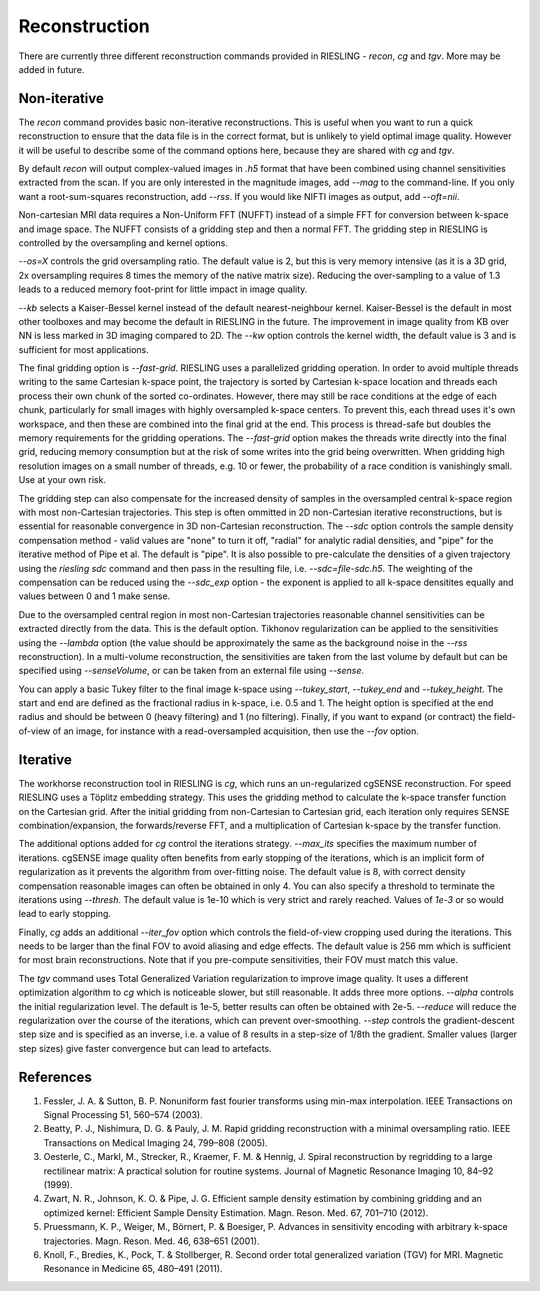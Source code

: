 Reconstruction
==============

There are currently three different reconstruction commands provided in RIESLING - `recon`, `cg` and `tgv`. More may be added in future.

Non-iterative
-------------

The `recon` command provides basic non-iterative reconstructions. This is useful when you want to run a quick reconstruction to ensure that the data file is in the correct format, but is unlikely to yield optimal image quality. However it will be useful to describe some of the command options here, because they are shared with `cg` and `tgv`.

By default `recon` will output complex-valued images in `.h5` format that have been combined using channel sensitivities extracted from the scan. If you are only interested in the magnitude images, add `--mag` to the command-line. If you only want a root-sum-squares reconstruction, add `--rss`. If you would like NIFTI images as output, add `--oft=nii`.

Non-cartesian MRI data requires a Non-Uniform FFT (NUFFT) instead of a simple FFT for conversion between k-space and image space. The NUFFT consists of a gridding step and then a normal FFT. The gridding step in RIESLING is controlled by the oversampling and kernel options.

`--os=X` controls the grid oversampling ratio. The default value is 2, but this is very memory intensive (as it is a 3D grid, 2x oversampling requires 8 times the memory of the native matrix size). Reducing the over-sampling to a value of 1.3 leads to a reduced memory foot-print for little impact in image quality. 

`--kb` selects a Kaiser-Bessel kernel instead of the default nearest-neighbour kernel. Kaiser-Bessel is the default in most other toolboxes and may become the default in RIESLING in the future. The improvement in image quality from KB over NN is less marked in 3D imaging compared to 2D. The `--kw` option controls the kernel width, the default value is 3 and is sufficient for most applications.

The final gridding option is `--fast-grid`. RIESLING uses a parallelized gridding operation. In order to avoid multiple threads writing to the same Cartesian k-space point, the trajectory is sorted by Cartesian k-space location and threads each process their own chunk of the sorted co-ordinates. However, there may still be race conditions at the edge of each chunk, particularly for small images with highly oversampled k-space centers. To prevent this, each thread uses it's own workspace, and then these are combined into the final grid at the end. This process is thread-safe but doubles the memory requirements for the gridding operations. The `--fast-grid` option makes the threads write directly into the final grid, reducing memory consumption but at the risk of some writes into the grid being overwritten. When gridding high resolution images on a small number of threads, e.g. 10 or fewer, the probability of a race condition is vanishingly small. Use at your own risk.

The gridding step can also compensate for the increased density of samples in the oversampled central k-space region with most non-Cartesian trajectories. This step is often ommitted in 2D non-Cartesian iterative reconstructions, but is essential for reasonable convergence in 3D non-Cartesian reconstruction. The `--sdc` option controls the sample density compensation method - valid values are "none" to turn it off, "radial" for analytic radial densities, and "pipe" for the iterative method of Pipe et al. The default is "pipe". It is also possible to pre-calculate the densities of a given trajectory using the `riesling sdc` command and then pass in the resulting file, i.e. `--sdc=file-sdc.h5`. The weighting of the compensation can be reduced using the `--sdc_exp` option - the exponent is applied to all k-space densitites equally and values between 0 and 1 make sense.

Due to the oversampled central region in most non-Cartesian trajectories reasonable channel sensitivities can be extracted directly from the data. This is the default option. Tikhonov regularization can be applied to the sensitivities using the `--lambda` option (the value should be approximately the same as the background noise in the `--rss` reconstruction). In a multi-volume reconstruction, the sensitivities are taken from the last volume by default but can be specified using `--senseVolume`, or can be taken from an external file using `--sense`.

You can apply a basic Tukey filter to the final image k-space using `--tukey_start`, `--tukey_end` and `--tukey_height`. The start and end are defined as the fractional radius in k-space, i.e. 0.5 and 1. The height option is specified at the end radius and should be between 0 (heavy filtering) and 1 (no filtering). Finally, if you want to expand (or contract) the field-of-view of an image, for instance with a read-oversampled acquisition, then use the `--fov` option.

Iterative
---------

The workhorse reconstruction tool in RIESLING is `cg`, which runs an un-regularized cgSENSE reconstruction. For speed RIESLING uses a Töplitz embedding strategy. This uses the gridding method to calculate the k-space transfer function on the Cartesian grid. After the initial gridding from non-Cartesian to Cartesian grid, each iteration only requires SENSE combination/expansion, the forwards/reverse FFT, and a multiplication of Cartesian k-space by the transfer function.

The additional options added for `cg` control the iterations strategy. `--max_its` specifies the maximum number of iterations. cgSENSE image quality often benefits from early stopping of the iterations, which is an implicit form of regularization as it prevents the algorithm from over-fitting noise. The default value is 8, with correct density compensation reasonable images can often be obtained in only 4. You can also specify a threshold to terminate the iterations using `--thresh`. The default value is 1e-10 which is very strict and rarely reached. Values of `1e-3` or so would lead to early stopping.

Finally, `cg` adds an additional `--iter_fov` option which controls the field-of-view cropping used during the iterations. This needs to be larger than the final FOV to avoid aliasing and edge effects. The default value is 256 mm which is sufficient for most brain reconstructions. Note that if you pre-compute sensitivities, their FOV must match this value.

The `tgv` command uses Total Generalized Variation regularization to improve image quality. It uses a different optimization algorithm to `cg` which is noticeable slower, but still reasonable. It adds three more options. `--alpha` controls the initial regularization level. The default is 1e-5, better results can often be obtained with 2e-5. `--reduce` will reduce the regularization over the course of the iterations, which can prevent over-smoothing. `--step` controls the gradient-descent step size and is specified as an inverse, i.e. a value of 8 results in a step-size of 1/8th the gradient. Smaller values (larger step sizes) give faster convergence but can lead to artefacts.

References
----------

1. Fessler, J. A. & Sutton, B. P. Nonuniform fast fourier transforms using min-max interpolation. IEEE Transactions on Signal Processing 51, 560–574 (2003).
2. Beatty, P. J., Nishimura, D. G. & Pauly, J. M. Rapid gridding reconstruction with a minimal oversampling ratio. IEEE Transactions on Medical Imaging 24, 799–808 (2005).
3. Oesterle, C., Markl, M., Strecker, R., Kraemer, F. M. & Hennig, J. Spiral reconstruction by regridding to a large rectilinear matrix: A practical solution for routine systems. Journal of Magnetic Resonance Imaging 10, 84–92 (1999).
4. Zwart, N. R., Johnson, K. O. & Pipe, J. G. Efficient sample density estimation by combining gridding and an optimized kernel: Efficient Sample Density Estimation. Magn. Reson. Med. 67, 701–710 (2012).
5. Pruessmann, K. P., Weiger, M., Börnert, P. & Boesiger, P. Advances in sensitivity encoding with arbitrary k-space trajectories. Magn. Reson. Med. 46, 638–651 (2001).
6. Knoll, F., Bredies, K., Pock, T. & Stollberger, R. Second order total generalized variation (TGV) for MRI. Magnetic Resonance in Medicine 65, 480–491 (2011).
